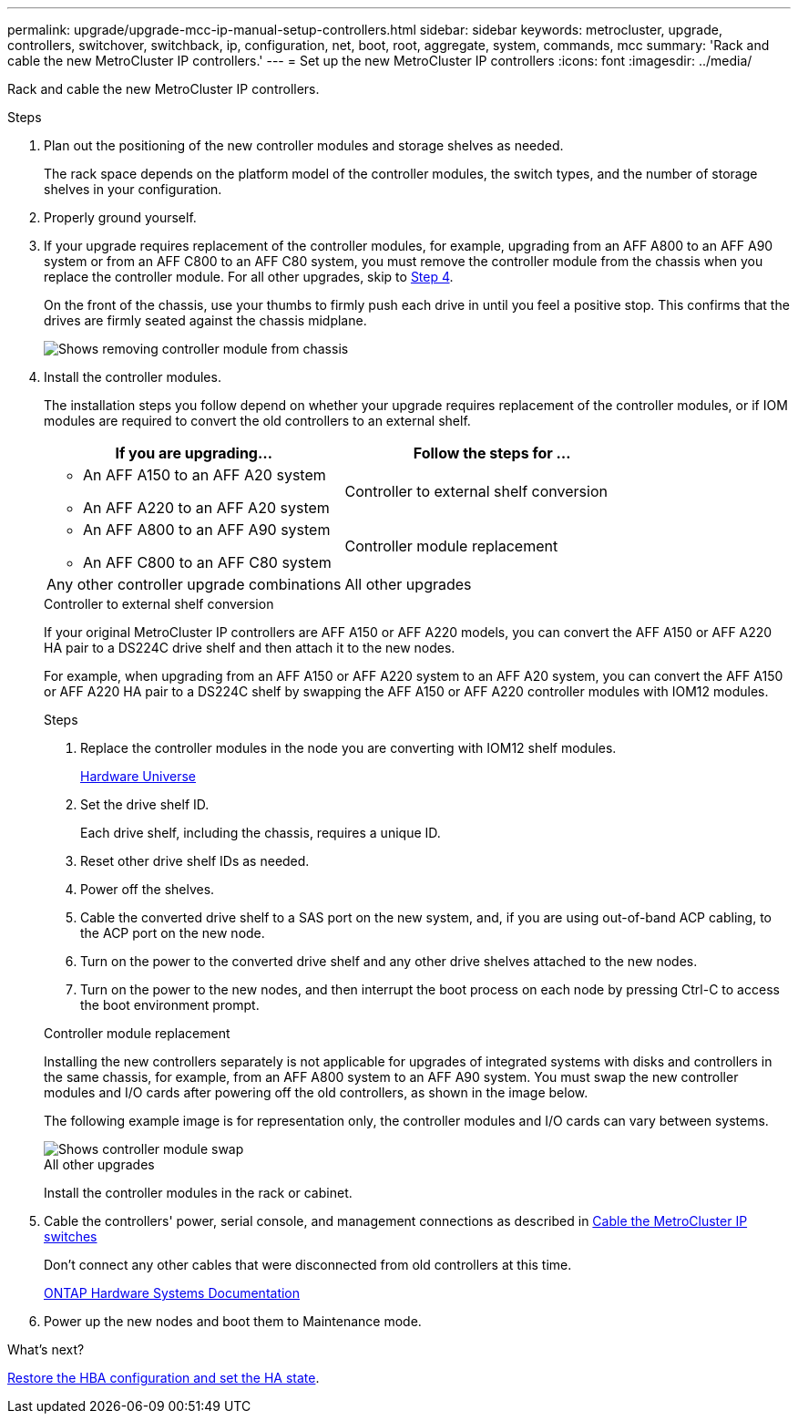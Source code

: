 ---
permalink: upgrade/upgrade-mcc-ip-manual-setup-controllers.html
sidebar: sidebar
keywords: metrocluster, upgrade, controllers, switchover, switchback, ip, configuration, net, boot, root, aggregate, system, commands, mcc
summary: 'Rack and cable the new MetroCluster IP controllers.'
---
= Set up the new MetroCluster IP controllers
:icons: font
:imagesdir: ../media/

[.lead]
Rack and cable the new MetroCluster IP controllers.

.Steps

. Plan out the positioning of the new controller modules and storage shelves as needed.
+
The rack space depends on the platform model of the controller modules, the switch types, and the number of storage shelves in your configuration.

. Properly ground yourself.

. If your upgrade requires replacement of the controller modules, for example, upgrading from an AFF A800 to an AFF A90 system or from an AFF C800 to an AFF C80 system, you must remove the controller module from the chassis when you replace the controller module. For all other upgrades, skip to <<ip_upgrades_so_sb_4,Step 4>>.
+
On the front of the chassis, use your thumbs to firmly push each drive in until you feel a positive stop. This confirms that the drives are firmly seated against the chassis midplane.
+
image::../media/drw-a800-drive-seated.png[Shows removing controller module from chassis]

. [[ip_upgrades_so_sb_4]] Install the controller modules.
+
The installation steps you follow depend on whether your upgrade requires replacement of the controller modules, or if IOM modules are required to convert the old controllers to an external shelf. 
+
[cols=2*,options="header"]
|===
| If you are upgrading...
| Follow the steps for ...
a| 
* An AFF A150 to an AFF A20 system
* An AFF A220 to an AFF A20 system  | Controller to external shelf conversion
a|
* An AFF A800 to an AFF A90 system 
* An AFF C800 to an AFF C80 system | Controller module replacement
| Any other controller upgrade combinations | All other upgrades
|===
+
[role="tabbed-block"]
====
.Controller to external shelf conversion
--
If your original MetroCluster IP controllers are AFF A150 or AFF A220 models, you can convert the AFF A150 or AFF A220 HA pair to a DS224C drive shelf and then attach it to the new nodes.

For example, when upgrading from an AFF A150 or AFF A220 system to an AFF A20 system, you can convert the AFF A150 or AFF A220 HA pair to a DS224C shelf by swapping the AFF A150 or AFF A220 controller modules with IOM12 modules.

.Steps

. Replace the controller modules in the node you are converting with IOM12 shelf modules.
+
https://hwu.netapp.com[Hardware Universe]

. Set the drive shelf ID.
+
Each drive shelf, including the chassis, requires a unique ID.
. Reset other drive shelf IDs as needed.
. Power off the shelves. 
. Cable the converted drive shelf to a SAS port on the new system, and, if you are using out-of-band ACP cabling, to the ACP port on the new node.
. Turn on the power to the converted drive shelf and any other drive shelves attached to the new nodes.
. Turn on the power to the new nodes, and then interrupt the boot process on each node by pressing Ctrl-C to access the boot environment prompt.


--
.Controller module replacement
--
Installing the new controllers separately is not applicable for upgrades of integrated systems with disks and controllers in the same chassis, for example, from an AFF A800 system to an AFF A90 system. You must swap the new controller modules and I/O cards after powering off the old controllers, as shown in the image below.

The following example image is for representation only, the controller modules and I/O cards can vary between systems. 

image::../media/a90-a70-pcm-swap.png[Shows controller module swap]

-- 
.All other upgrades
--
Install the controller modules in the rack or cabinet.
--
====

. Cable the controllers' power, serial console, and management connections as described in link:../install-ip/using_rcf_generator.html[Cable the MetroCluster IP switches]
+
Don't connect any other cables that were disconnected from old controllers at this time.
+
https://docs.netapp.com/us-en/ontap-systems/index.html[ONTAP Hardware Systems Documentation^]

. Power up the new nodes and boot them to Maintenance mode.

.What's next?
link:upgrade-mcc-ip-manual-hba-set-ha.html[Restore the HBA configuration and set the HA state].

// 2024 Nov 12, ONTAPDOC-2351